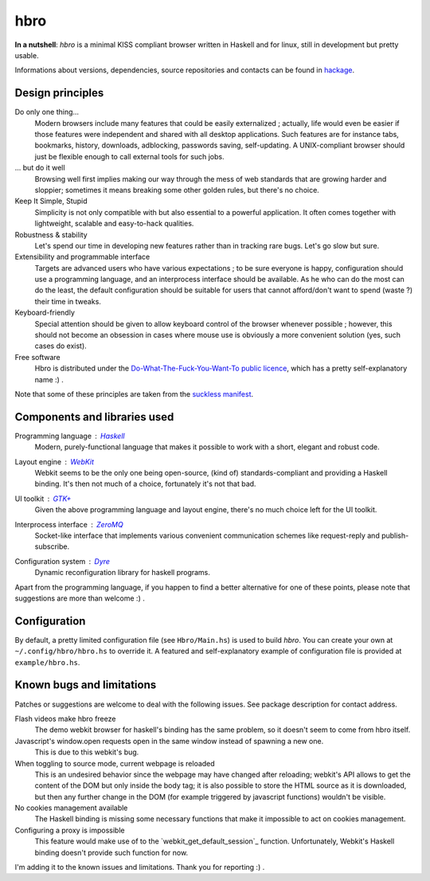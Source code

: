 ====
hbro
====


**In a nutshell**: *hbro* is a minimal KISS compliant browser written in Haskell and for linux, still in development but pretty usable.

Informations about versions, dependencies, source repositories and contacts can be found in hackage_.


Design principles
-----------------

Do only one thing...
  Modern browsers include many features that could be easily externalized ; actually, life would even be easier if those features were independent and shared with all desktop applications. Such features are for instance tabs, bookmarks, history, downloads, adblocking, passwords saving, self-updating. A UNIX-compliant browser should just be flexible enough to call external tools for such jobs.

... but do it well
  Browsing well first implies making our way through the mess of web standards that are growing harder and sloppier; sometimes it means breaking some other golden rules, but there's no choice.

Keep It Simple, Stupid
  Simplicity is not only compatible with but also essential to a powerful application. It often comes together with lightweight, scalable and easy-to-hack qualities.

Robustness & stability
  Let's spend our time in developing new features rather than in tracking rare bugs. Let's go slow but sure.

Extensibility and programmable interface
  Targets are advanced users who have various expectations ; to be sure everyone is happy, configuration should use a programming language, and an interprocess interface should be available. As he who can do the most can do the least, the default configuration should be suitable for users that cannot afford/don't want to spend (waste ?) their time in tweaks.

Keyboard-friendly
  Special attention should be given to allow keyboard control of the browser whenever possible ; however, this should not become an obsession in cases where mouse use is obviously a more convenient solution (yes, such cases do exist).

Free software
  Hbro is distributed under the `Do-What-The-Fuck-You-Want-To public licence`_, which has a pretty self-explanatory name :) .

Note that some of these principles are taken from the `suckless manifest`_.


Components and libraries used
-----------------------------

Programming language : Haskell_
  Modern, purely-functional language that makes it possible to work with a short, elegant and robust code.

Layout engine : WebKit_
  Webkit seems to be the only one being open-source, (kind of) standards-compliant and providing a Haskell binding. It's then not much of a choice, fortunately it's not that bad.

UI toolkit : `GTK+`_
  Given the above programming language and layout engine, there's no much choice left for the UI toolkit.

Interprocess interface : ZeroMQ_
  Socket-like interface that implements various convenient communication schemes like request-reply and publish-subscribe.

Configuration system : Dyre_
  Dynamic reconfiguration library for haskell programs.


Apart from the programming language, if you happen to find a better alternative for one of these points, please note that suggestions are more than welcome :) .


.. How to install it ?
   -------------------
    
   Please note that despite being written in a multiplatform language, *hbro* will only run under a linux environment.
    
   The simplest way is using the haskell packaging system::
    
     cabal install hbro
    
   Alternatively, you can download the hbro package from hackage, and install it with cabal-install.


.. Where to get the source ?
   -------------------------
    
   The latest source is hosted:
    
   * on github: ``git@github.com:k0ral/hbro.git``
   * on a personal server, which is unfortunately shutdown every european night: ``git://twyk.org/haskell-browser.git``
    
   You can still retrieve the source from hackage at any time, however the very last commits may not be included.


Configuration
-------------

By default, a pretty limited configuration file (see ``Hbro/Main.hs``) is used to build *hbro*. You can create your own at ``~/.config/hbro/hbro.hs`` to override it. A featured and self-explanatory example of configuration file is provided at ``example/hbro.hs``.


Known bugs and limitations
--------------------------

Patches or suggestions are welcome to deal with the following issues. See package description for contact address.

Flash videos make hbro freeze
  The demo webkit browser for haskell's binding has the same problem, so it doesn't seem to come from hbro itself.

Javascript's window.open requests open in the same window instead of spawning a new one.
  This is due to this webkit's bug.

When toggling to source mode, current webpage is reloaded
  This is an undesired behavior since the webpage may have changed after reloading; webkit's API allows to get the content of the DOM but only inside the body tag; it is also possible to store the HTML source as it is downloaded, but then any further change in the DOM (for example triggered by javascript functions) wouldn't be visible.

No cookies management available
  The Haskell binding is missing some necessary functions that make it impossible to act on cookies management.

Configuring a proxy is impossible
  This feature would make use of to the `webkit_get_default_session`_ function. Unfortunately, Webkit's Haskell binding doesn't provide such function for now.
I'm adding it to the known issues and limitations. Thank you for reporting :) .


.. _hackage: http://hackage.haskell.org/package/hbro
.. _suckless manifest: http://suckless.org/manifest/
.. _Do-What-The-Fuck-You-Want-To public licence: http://en.wikipedia.org/wiki/WTFPL
.. _Haskell: http://haskell.org/
.. _WebKit: http://www.webkit.org/
.. _GTK+: http://www.gtk.org/
.. _ZeroMQ: http://www.zeromq.org/
.. _Dyre: https://github.com/willdonnelly/dyre
.. _webkit_get_default_sessio: http://webkitgtk.org/reference/webkitgtk/stable/webkitgtk-Global-functions.html
